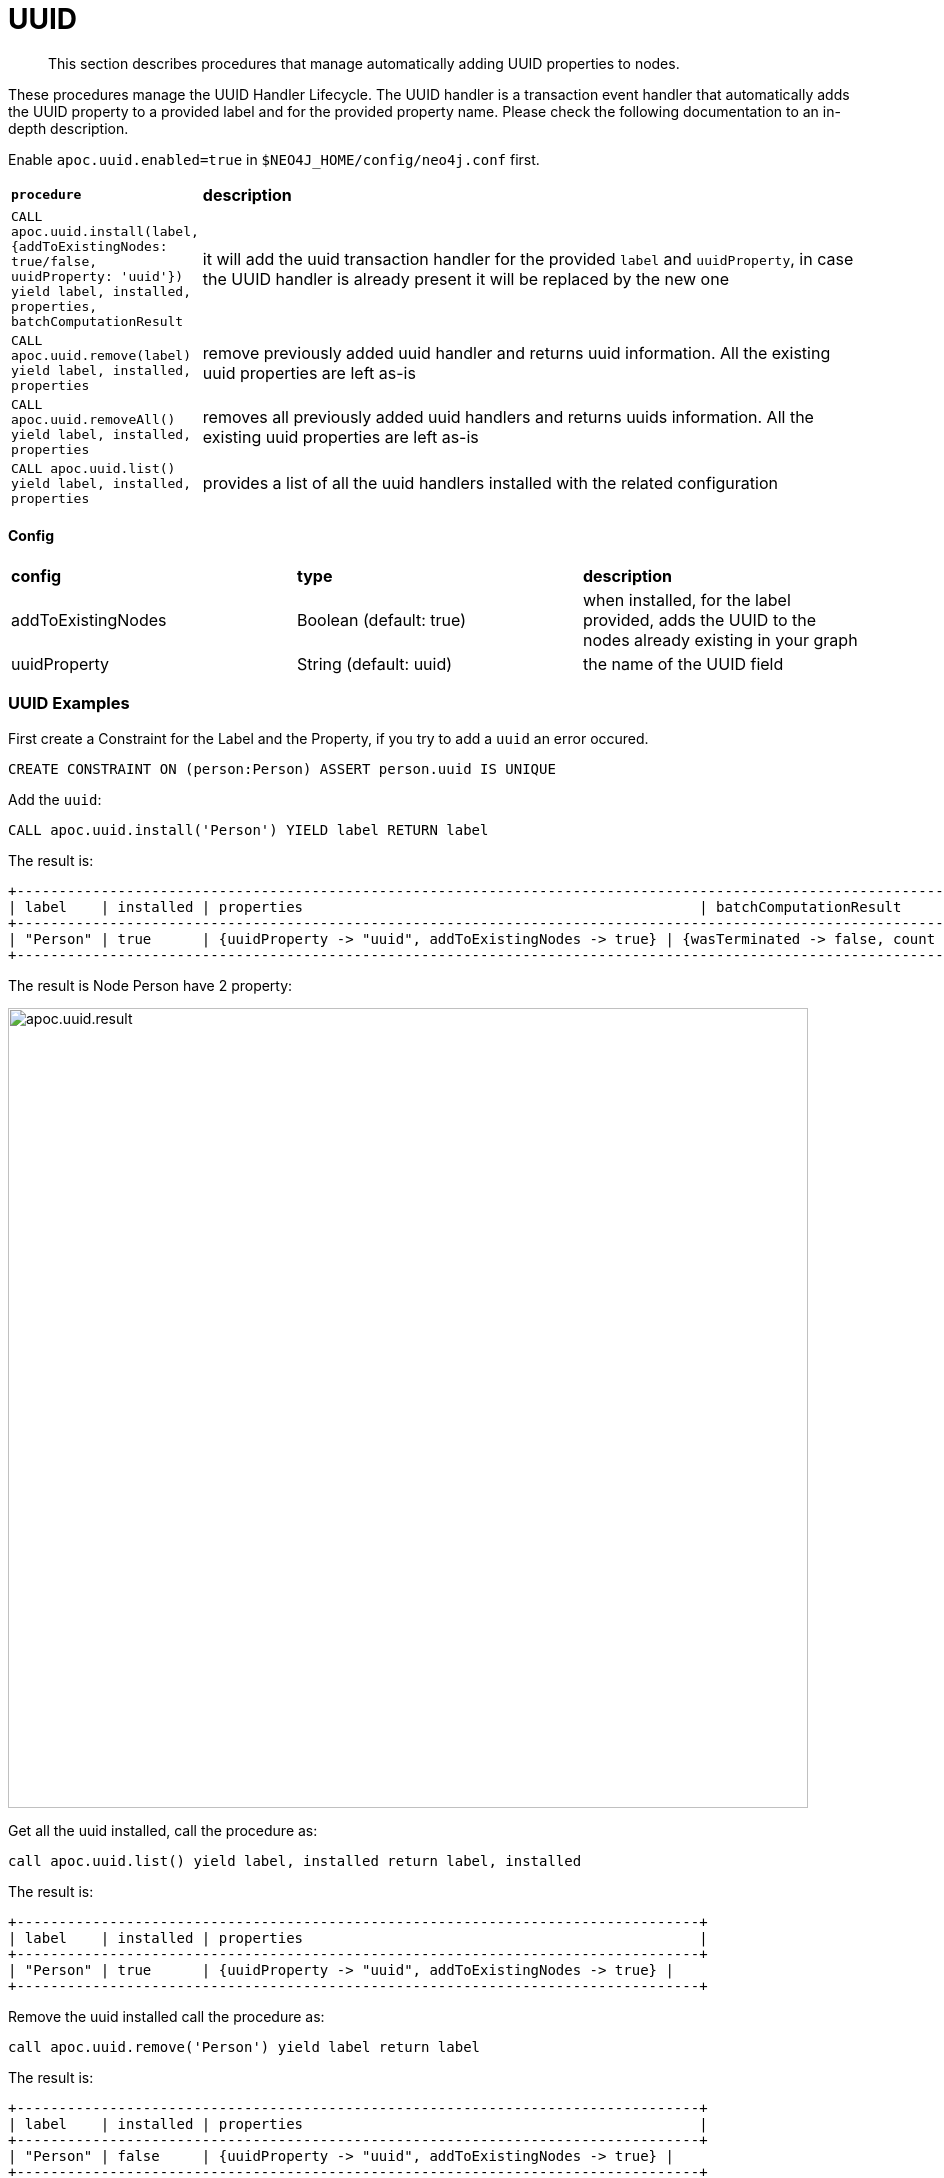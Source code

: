 [[auto-uuid]]
= UUID

[abstract]
--
This section describes procedures that manage automatically adding UUID properties to nodes.
--


These procedures manage the UUID Handler Lifecycle.
The UUID handler is a transaction event handler that automatically adds the UUID property to a provided label and for the provided property name.
Please check the following documentation to an in-depth description.

Enable `apoc.uuid.enabled=true` in `$NEO4J_HOME/config/neo4j.conf` first.

[cols="1m,5"]
|===
|*procedure* | *description*
| CALL apoc.uuid.install(label, {addToExistingNodes: true/false, uuidProperty: 'uuid'}) yield label, installed, properties, batchComputationResult | it will add the uuid transaction handler
for the provided `label` and `uuidProperty`, in case the UUID handler is already present it will be replaced by the new one
| CALL apoc.uuid.remove(label) yield label, installed, properties | remove previously added uuid handler and returns uuid information. All the existing uuid properties are left as-is
| CALL apoc.uuid.removeAll() yield label, installed, properties | removes all previously added uuid handlers and returns uuids information. All the existing uuid properties are left as-is
| CALL apoc.uuid.list() yield label, installed, properties | provides a list of all the uuid handlers installed with the related configuration
|===

==== Config

|===
|*config* | *type* | *description*
|addToExistingNodes | Boolean (default: true) | when installed, for the label provided, adds the UUID to the nodes already existing in your graph
|uuidProperty | String (default: uuid) | the name of the UUID field
|===


=== UUID Examples

First create a Constraint for the Label and the Property, if you try to add a `uuid` an error occured.

[source,cypher]
----
CREATE CONSTRAINT ON (person:Person) ASSERT person.uuid IS UNIQUE
----

Add the `uuid`:

[source,cypher]
----
CALL apoc.uuid.install('Person') YIELD label RETURN label
----

The result is:

----
+----------------------------------------------------------------------------------------------------------------------------------------------------------------------------------------------------------------------------------+
| label    | installed | properties                                               | batchComputationResult                                                                                                                         |
+----------------------------------------------------------------------------------------------------------------------------------------------------------------------------------------------------------------------------------+
| "Person" | true      | {uuidProperty -> "uuid", addToExistingNodes -> true} | {wasTerminated -> false, count -> 10, batches -> 1, successes -> 1, failedOps -> 0, timeTaken -> 0, operationErrors -> {}, failedBatches -> 0} |
+----------------------------------------------------------------------------------------------------------------------------------------------------------------------------------------------------------------------------------+
----

The result is Node Person have 2 property:

image::{img}/apoc.uuid.result.png[width=800]

Get all the uuid installed, call the procedure as:

[source,cypher]
----
call apoc.uuid.list() yield label, installed return label, installed
----

The result is:
----
+---------------------------------------------------------------------------------+
| label    | installed | properties                                               |
+---------------------------------------------------------------------------------+
| "Person" | true      | {uuidProperty -> "uuid", addToExistingNodes -> true} |
+---------------------------------------------------------------------------------+
----

Remove the uuid installed call the procedure as:

[source,cypher]
----
call apoc.uuid.remove('Person') yield label return label
----

The result is:

----
+---------------------------------------------------------------------------------+
| label    | installed | properties                                               |
+---------------------------------------------------------------------------------+
| "Person" | false     | {uuidProperty -> "uuid", addToExistingNodes -> true} |
+---------------------------------------------------------------------------------+
1 row

----

You can also remove all the uuid installed call the procedure as:

[source,cypher]
----
call apoc.uuid.removeAll() yield label return label
----

The result is:

----
+---------------------------------------------------------------------------------+
| label    | installed | properties                                               |
+---------------------------------------------------------------------------------+
| "Person" | false     | {uuidProperty -> "uuid", addToExistingNodes -> true} |
+---------------------------------------------------------------------------------+
----